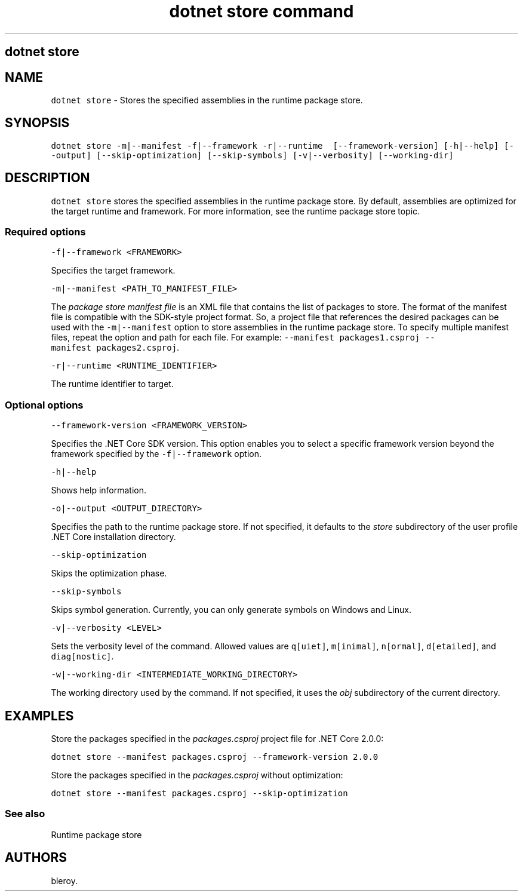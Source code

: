 .\" Automatically generated by Pandoc 2.2.1
.\"
.TH "dotnet store command" "1" "" "" ".NET Core"
.hy
.SH dotnet store
.PP
.SH NAME
.PP
\f[C]dotnet\ store\f[] \- Stores the specified assemblies in the runtime package store.
.SH SYNOPSIS
.PP
\f[C]dotnet\ store\ \-m|\-\-manifest\ \-f|\-\-framework\ \-r|\-\-runtime\ \ [\-\-framework\-version]\ [\-h|\-\-help]\ [\-\-output]\ [\-\-skip\-optimization]\ [\-\-skip\-symbols]\ [\-v|\-\-verbosity]\ [\-\-working\-dir]\f[]
.SH DESCRIPTION
.PP
\f[C]dotnet\ store\f[] stores the specified assemblies in the runtime package store.
By default, assemblies are optimized for the target runtime and framework.
For more information, see the runtime package store topic.
.SS Required options
.PP
\f[C]\-f|\-\-framework\ <FRAMEWORK>\f[]
.PP
Specifies the target framework.
.PP
\f[C]\-m|\-\-manifest\ <PATH_TO_MANIFEST_FILE>\f[]
.PP
The \f[I]package store manifest file\f[] is an XML file that contains the list of packages to store.
The format of the manifest file is compatible with the SDK\-style project format.
So, a project file that references the desired packages can be used with the \f[C]\-m|\-\-manifest\f[] option to store assemblies in the runtime package store.
To specify multiple manifest files, repeat the option and path for each file.
For example: \f[C]\-\-manifest\ packages1.csproj\ \-\-manifest\ packages2.csproj\f[].
.PP
\f[C]\-r|\-\-runtime\ <RUNTIME_IDENTIFIER>\f[]
.PP
The runtime identifier to target.
.SS Optional options
.PP
\f[C]\-\-framework\-version\ <FRAMEWORK_VERSION>\f[]
.PP
Specifies the .NET Core SDK version.
This option enables you to select a specific framework version beyond the framework specified by the \f[C]\-f|\-\-framework\f[] option.
.PP
\f[C]\-h|\-\-help\f[]
.PP
Shows help information.
.PP
\f[C]\-o|\-\-output\ <OUTPUT_DIRECTORY>\f[]
.PP
Specifies the path to the runtime package store.
If not specified, it defaults to the \f[I]store\f[] subdirectory of the user profile .NET Core installation directory.
.PP
\f[C]\-\-skip\-optimization\f[]
.PP
Skips the optimization phase.
.PP
\f[C]\-\-skip\-symbols\f[]
.PP
Skips symbol generation.
Currently, you can only generate symbols on Windows and Linux.
.PP
\f[C]\-v|\-\-verbosity\ <LEVEL>\f[]
.PP
Sets the verbosity level of the command.
Allowed values are \f[C]q[uiet]\f[], \f[C]m[inimal]\f[], \f[C]n[ormal]\f[], \f[C]d[etailed]\f[], and \f[C]diag[nostic]\f[].
.PP
\f[C]\-w|\-\-working\-dir\ <INTERMEDIATE_WORKING_DIRECTORY>\f[]
.PP
The working directory used by the command.
If not specified, it uses the \f[I]obj\f[] subdirectory of the current directory.
.SH EXAMPLES
.PP
Store the packages specified in the \f[I]packages.csproj\f[] project file for .NET Core 2.0.0:
.PP
\f[C]dotnet\ store\ \-\-manifest\ packages.csproj\ \-\-framework\-version\ 2.0.0\f[]
.PP
Store the packages specified in the \f[I]packages.csproj\f[] without optimization:
.PP
\f[C]dotnet\ store\ \-\-manifest\ packages.csproj\ \-\-skip\-optimization\f[]
.SS See also
.PP
Runtime package store
.SH AUTHORS
bleroy.
